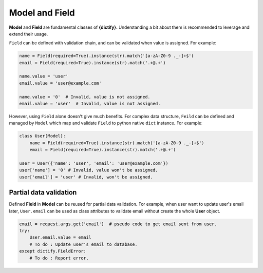 Model and Field
===============

**Model** and **Field** are fundamental classes of **{dictify}**. Understanding
a bit about them is recommended to leverage and extend their usage.

``Field`` can be defined with validation chain, and can be validated when value
is assigned.
For example:

.. code-block:: python

    name = Field(required=True).instance(str).match('[a-zA-Z0-9 ._-]+$')
    email = Field(required=True).instance(str).match('.+@.+')

    name.value = 'user'
    email.value = 'user@example.com'

    name.value = '0'  # Invalid, value is not assigned.
    email.value = 'user'  # Invalid, value is not assigned.

However, using ``Field`` alone doesn't give much benefits. For complex data
structure, ``Feild`` can be defined and managed by ``Model`` which map
and validate ``Field`` to python native ``dict`` instance. For example:

.. code-block:: python

    class User(Model):
        name = Field(required=True).instance(str).match('[a-zA-Z0-9 ._-]+$')
        email = Field(required=True).instance(str).match('.+@.+')

    user = User({'name': 'user', 'email': 'user@example.com'})
    user['name'] = '0' # Invalid, value won't be assigned.
    user['email'] = 'user' # Invalid, won't be assigned.

Partial data validation
***********************
Defined **Field** in **Model** can be reused for partial data validation.
For example, when user want to update user's email later, ``User.email`` can
be used as class attributes to validate email without create the whole **User**
object.

.. code-block:: python

    email = request.args.get('email')  # pseudo code to get email sent from user.
    try:
        User.email.value = email
        # To do : Update user's email to database.
    except dictify.FieldError:
        # To do : Report error.
